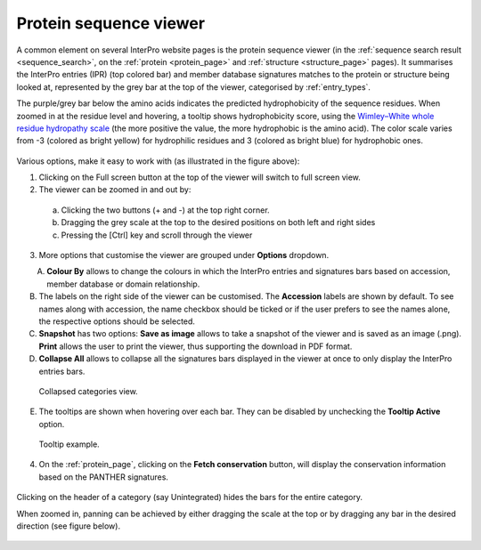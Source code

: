 **************
Protein sequence viewer
**************

.. :ref:sequence_search searchways.html#sequence-search
.. :ref:protein_page browse.html#protein-page
.. :ref:structure_page browse.html#structure-page
.. :ref:entry_types entries_info.html#entry-types

A common element on several InterPro website pages is the protein sequence viewer (in the 
:ref:`sequence search result <sequence_search>`, on the :ref:`protein <protein_page>` and 
:ref:`structure <structure_page>` pages). It summarises the InterPro entries (IPR) (top colored
bar) and member database signatures matches to the protein or structure
being looked at, represented by the grey bar at the top of the viewer, categorised by :ref:`entry_types`. 

The purple/grey bar below the amino acids indicates the predicted hydrophobicity of the sequence residues. 
When zoomed in at the residue level and hovering, a tooltip shows hydrophobicity score, using the 
`Wimley–White whole residue hydropathy scale <https://en.wikipedia.org/wiki/Hydrophobicity_scales>`_  
(the more positive the value, the more hydrophobic is the amino acid). 
The color scale varies from -3 (colored as bright yellow) for hydrophilic residues and 3 (colored as 
bright blue) for hydrophobic ones.

.. figure:: images/protein_viewer/pv_help.png
  :alt: Protein sequence viewer
  :width: 800px

Various options, make it easy to work with (as illustrated in the figure above):

1. Clicking on the Full screen button at the top of the viewer will switch to full screen view.

2. The viewer can be zoomed in and out by:
  a. Clicking the two buttons (+ and -) at the top right corner.
  b. Dragging the grey scale at the top to the desired positions on both left and right sides
  c. Pressing the [Ctrl] key and scroll through the viewer 
3. More options that customise the viewer are grouped under **Options** dropdown.

.. figure:: images/protein_viewer/pv_options_dropdown.png
  :alt: Protein sequence viewer options
  :align: left
  :width: 350px

A. **Colour By** allows to change the colours in which the InterPro entries and signatures bars based on accession, member database or domain relationship. 

B. The labels on the right side of the viewer can be customised. The **Accession** labels are shown by default. To see names along with accession, the name checkbox should be ticked or if the user prefers to see the names alone, the respective options should be selected.

C. **Snapshot** has two options: **Save as image** allows to take a snapshot of the viewer and is saved as an image (.png). **Print** allows the user to print the viewer, thus supporting the download in PDF format.

D. **Collapse All** allows to collapse all the signatures bars displayed in the viewer at once to only display the InterPro entries bars. 

.. figure:: images/protein_viewer/pv_collapsed_tracks.png
  :alt: Protein sequence viewer collapsed
  :width: 800px

  Collapsed categories view.

E. The tooltips are shown when hovering over each bar. They can be disabled by unchecking the **Tooltip Active** option.

.. figure:: images/protein_viewer/pv_tooltip.png
  :alt: Protein sequence viewer toolti
  :width: 800px

  Tooltip example.

4. On the :ref:`protein_page`, clicking on the **Fetch conservation** button, will display the conservation information based on the PANTHER signatures.

.. figure:: images/protein_viewer/pv_conservation.png
  :alt: Protein sequence viewer conservation track
  :width: 800px

Clicking on the header of a category (say Unintegrated) hides the bars for the entire category.

When zoomed in, panning can be achieved by either dragging the scale at the top or by dragging any bar in the desired direction (see figure below).

.. figure:: images/protein_viewer/pv_panning.png
  :alt: Protein sequence viewer panning
  :width: 800px


